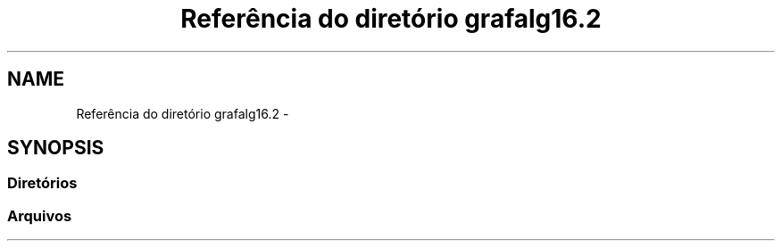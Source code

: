 .TH "Referência do diretório grafalg16.2" 3 "Quarta, 21 de Setembro de 2016" "Version 2016.2" "AB781 Laboratório de Grafos e Algoritmos" \" -*- nroff -*-
.ad l
.nh
.SH NAME
Referência do diretório grafalg16.2 \- 
.SH SYNOPSIS
.br
.PP
.SS "Diretórios"

.in +1c
.in -1c
.SS "Arquivos"

.in +1c
.in -1c
